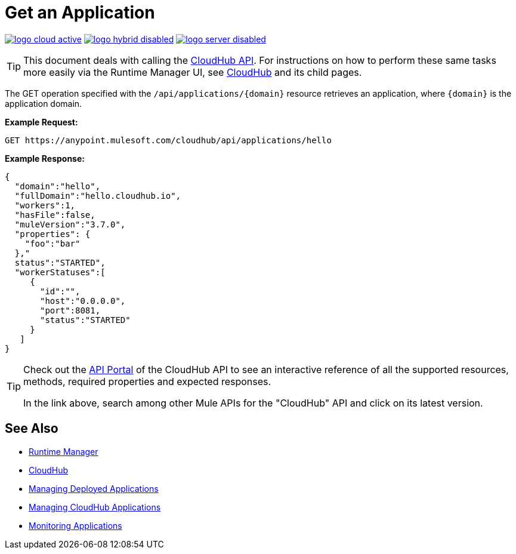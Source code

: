 = Get an Application
:keywords: cloudhub, cloudhub api, manage, cloud, enterprise, arm, runtime manager

image:logo-cloud-active.png[link="/runtime-manager/deployment-strategies", title="CloudHub"]
image:logo-hybrid-disabled.png[link="/runtime-manager/deployment-strategies", title="Hybrid Deployment"]
image:logo-server-disabled.png[link="/runtime-manager/deployment-strategies", title="Anypoint Platform On-Premises"]

[TIP]
This document deals with calling the link:/runtime-manager/cloudhub-api[CloudHub API]. For instructions on how to perform these same tasks more easily via the Runtime Manager UI, see link:/runtime-manager/cloudhub[CloudHub] and its child pages.

The GET operation specified with the `/api/applications/{domain}` resource retrieves an application, where `{domain}` is the application domain.

*Example Request:*

[source,json, linenums]
----
GET https://anypoint.mulesoft.com/cloudhub/api/applications/hello
----

*Example Response:*

[source,json, linenums]
----
{
  "domain":"hello",
  "fullDomain":"hello.cloudhub.io",
  "workers":1,
  "hasFile":false,
  "muleVersion":"3.7.0",
  "properties": {
    "foo":"bar"
  },"
  status":"STARTED",
  "workerStatuses":[
     {
       "id":"",
       "host":"0.0.0.0",
       "port":8081,
       "status":"STARTED"
     }
   ]
}
----

[TIP]
====
Check out the link:https://anypoint.mulesoft.com/apiplatform/anypoint-platform/#/portals[API Portal] of the CloudHub API to see an interactive reference of all the supported resources, methods, required properties and expected responses.

In the link above, search among other Mule APIs for the "CloudHub" API and click on its latest version.
====

== See Also

* link:/runtime-manager[Runtime Manager]
* link:/runtime-manager/cloudhub[CloudHub]
* link:/runtime-manager/managing-deployed-applications[Managing Deployed Applications]
* link:/runtime-manager/managing-cloudhub-applications[Managing CloudHub Applications]
* link:/runtime-manager/monitoring[Monitoring Applications]
